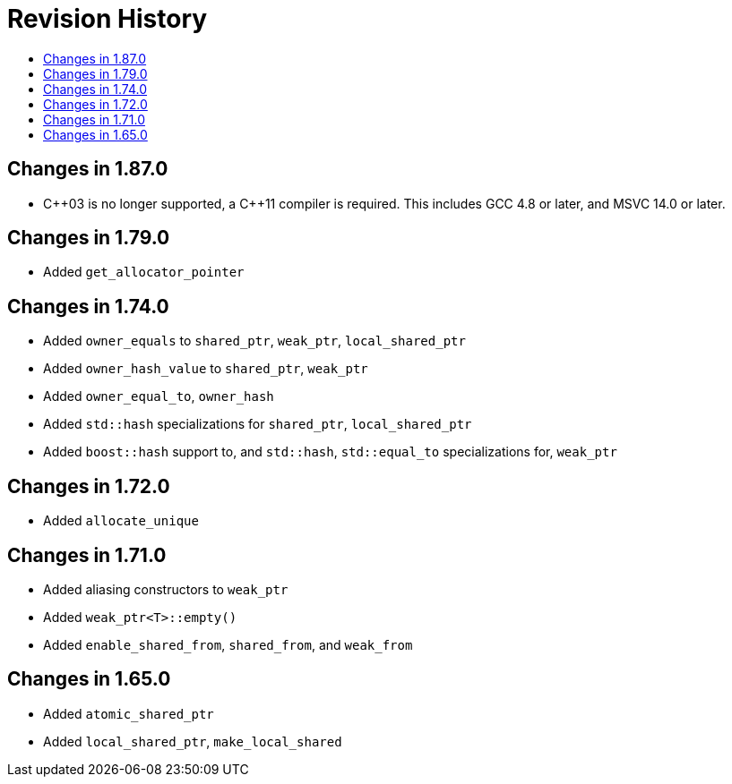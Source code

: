 ////
Copyright 2019, 2020 Peter Dimov

Distributed under the Boost Software License, Version 1.0.

See accompanying file LICENSE_1_0.txt or copy at
http://www.boost.org/LICENSE_1_0.txt
////

[#changelog]
# Revision History
:toc:
:toc-title:
:idprefix: changelog_

## Changes in 1.87.0

* {cpp}03 is no longer supported, a {cpp}11 compiler is required.
  This includes GCC 4.8 or later, and MSVC 14.0 or later.

## Changes in 1.79.0

* Added `get_allocator_pointer`

## Changes in 1.74.0

* Added `owner_equals` to `shared_ptr`, `weak_ptr`, `local_shared_ptr`
* Added `owner_hash_value` to `shared_ptr`, `weak_ptr`
* Added `owner_equal_to`, `owner_hash`
* Added `std::hash` specializations for `shared_ptr`, `local_shared_ptr`
* Added `boost::hash` support to, and `std::hash`, `std::equal_to`
  specializations for, `weak_ptr`

## Changes in 1.72.0

* Added `allocate_unique`

## Changes in 1.71.0

* Added aliasing constructors to `weak_ptr`
* Added `weak_ptr<T>::empty()`
* Added `enable_shared_from`, `shared_from`, and `weak_from`

## Changes in 1.65.0

* Added `atomic_shared_ptr`
* Added `local_shared_ptr`, `make_local_shared`
